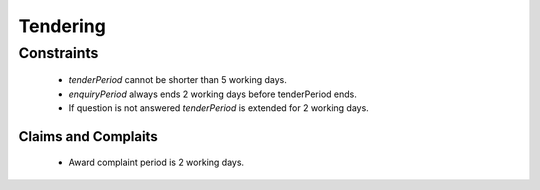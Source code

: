 
.. _tendering:

Tendering
=========

.. The Defense open tender procedure has `active.tendering` status and can be represented with
.. the following diagram:
.. 
.. .. image:: _static/active-tendering.png


Constraints
-----------

 - `tenderPeriod` cannot be shorter than 5 working days.

 - `enquiryPeriod` always ends 2 working days before tenderPeriod ends.
 
 - If question is not answered `tenderPeriod` is extended for 2 working days.
 
..  - If tender conditions are modified with less than 7 days left to
..    `tenderPeriod.endDate`, it has to be extended to meet the constraint.

Claims and Complaits
~~~~~~~~~~~~~~~~~~~~

  - Award complaint period is 2 working days.
  
..   - Claims can be submitted only if there are more than 10 days left
..    in tenderPeriod.
.. 
..  - Complaints can be submitted only if there are 4 or more days left in
..    tenderPeriod.
